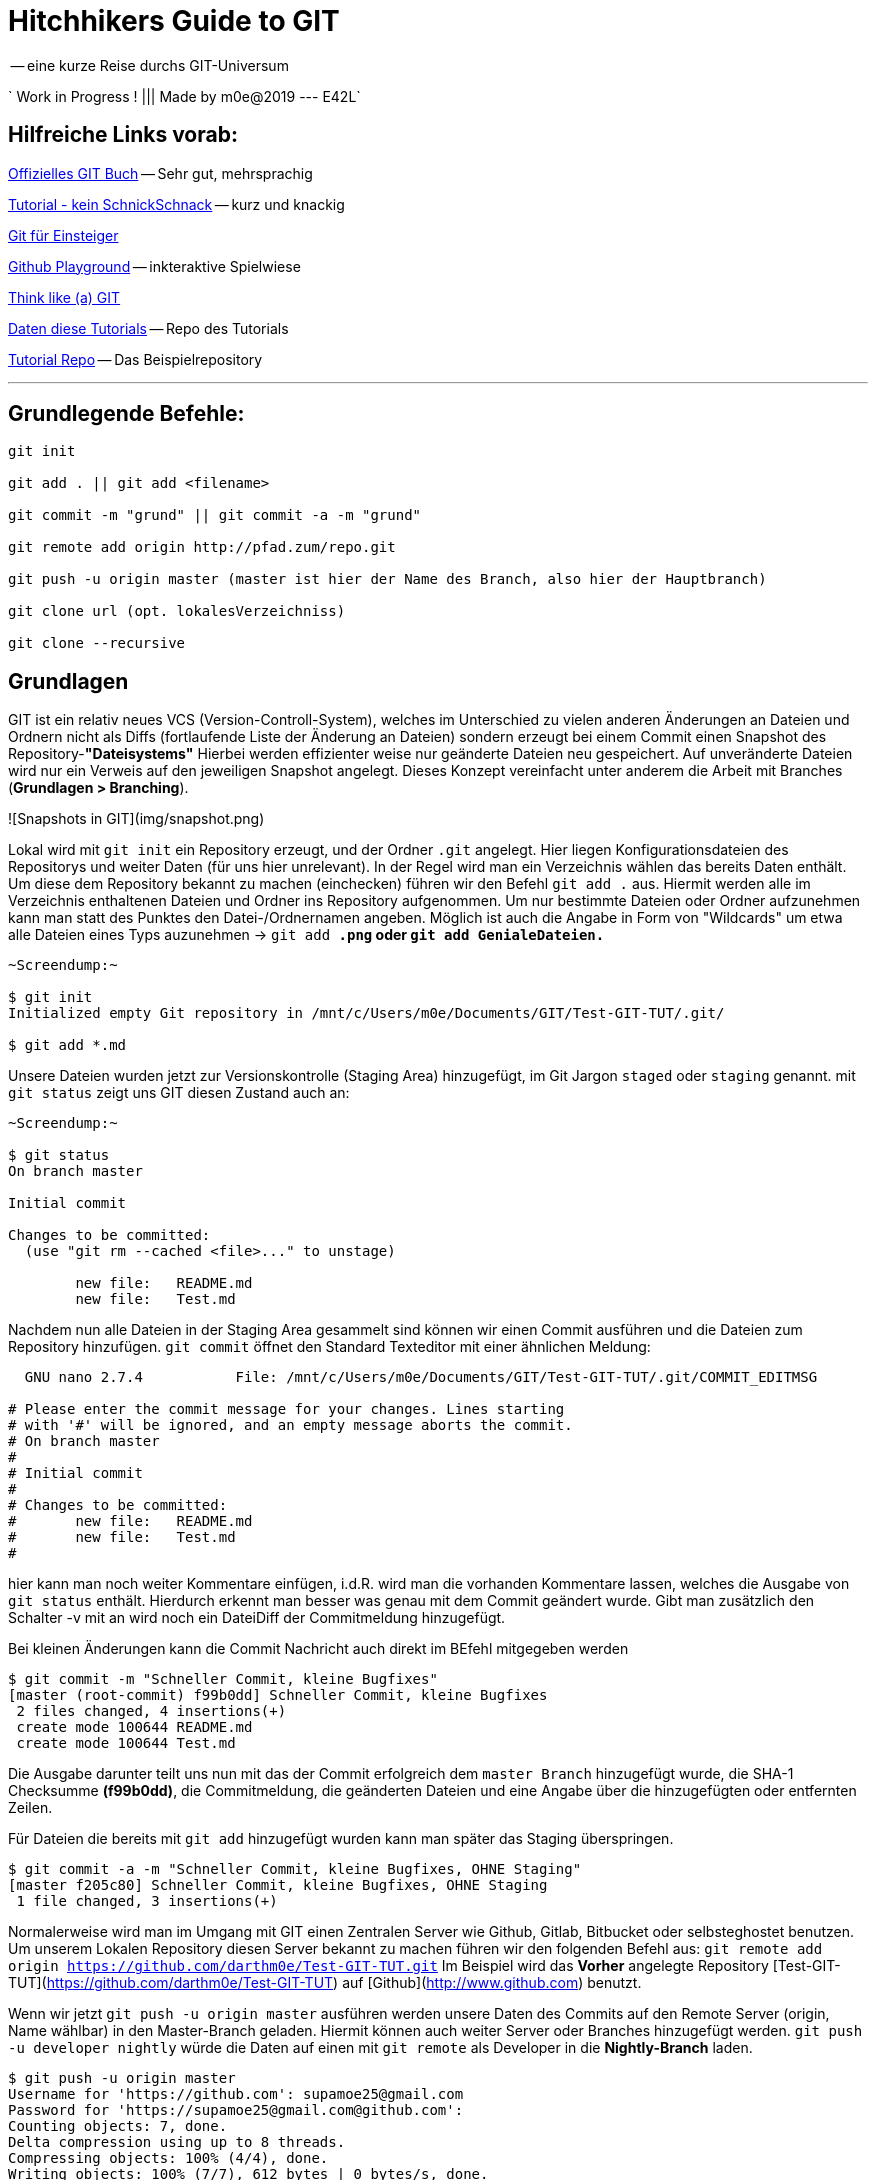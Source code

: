 = Hitchhikers Guide to GIT

-- eine kurze Reise durchs GIT-Universum

` Work in Progress ! ||| Made by m0e@2019  --- E42L`

[TOC]

== Hilfreiche Links vorab:
https://git-scm.com/book/de/v1/[Offizielles GIT Buch] -- Sehr gut, mehrsprachig

https://rogerdudler.github.io/git-guide/index.de.html[Tutorial - kein SchnickSchnack] -- kurz und knackig

https://www.thewebhatesme.com/entwicklung/git-fuer-einsteiger/[Git für Einsteiger]

https://try.github.io/[Github Playground] -- inkteraktive Spielwiese

http://think-like-a-git.net/[Think like (a) GIT]

http://git.enigma42.de/m0e/GIT-Tut[Daten diese Tutorials] -- Repo des Tutorials

https://github.com/darthm0e/Test-GIT-TUT[Tutorial Repo] -- Das Beispielrepository

---


== Grundlegende Befehle:
----
git init

git add . || git add <filename>

git commit -m "grund" || git commit -a -m "grund"

git remote add origin http://pfad.zum/repo.git

git push -u origin master (master ist hier der Name des Branch, also hier der Hauptbranch)

git clone url (opt. lokalesVerzeichniss)

git clone --recursive
----
<<<


## Grundlagen

GIT ist ein relativ neues VCS (Version-Controll-System), welches im Unterschied zu vielen anderen Änderungen an Dateien und Ordnern nicht als Diffs (fortlaufende Liste der Änderung an Dateien) sondern erzeugt bei einem Commit einen Snapshot des Repository-*"Dateisystems"*
Hierbei werden effizienter weise nur geänderte Dateien neu gespeichert. Auf unveränderte Dateien wird nur ein Verweis auf den jeweiligen Snapshot angelegt. Dieses Konzept vereinfacht unter anderem die Arbeit mit Branches (*Grundlagen > Branching*).


![Snapshots in GIT](img/snapshot.png)


Lokal wird mit `git init` ein Repository erzeugt, und der Ordner `.git` angelegt. Hier liegen Konfigurationsdateien des Repositorys und weiter Daten (für uns hier unrelevant).
In der Regel wird man ein Verzeichnis wählen das bereits Daten enthält. Um diese dem Repository bekannt zu machen (einchecken) führen wir den Befehl `git add .` aus. Hiermit werden alle im Verzeichnis enthaltenen Dateien und Ordner ins Repository aufgenommen. Um nur bestimmte Dateien oder Ordner aufzunehmen kann man statt des Punktes den Datei-/Ordnernamen angeben. Möglich ist auch die Angabe in Form von "Wildcards" um etwa alle Dateien eines Typs auzunehmen -> `git add *.png` oder `git add GenialeDateien.*`

```
~Screendump:~

$ git init
Initialized empty Git repository in /mnt/c/Users/m0e/Documents/GIT/Test-GIT-TUT/.git/

$ git add *.md
```

Unsere Dateien wurden jetzt zur Versionskontrolle (Staging Area) hinzugefügt, im Git Jargon `staged` oder `staging` genannt.
mit `git status` zeigt uns GIT diesen Zustand auch an:
```
~Screendump:~

$ git status
On branch master

Initial commit

Changes to be committed:
  (use "git rm --cached <file>..." to unstage)

        new file:   README.md
        new file:   Test.md

```

Nachdem nun alle Dateien in der Staging Area gesammelt sind können wir einen Commit ausführen und die Dateien zum Repository hinzufügen.
`git commit` öffnet den Standard Texteditor mit einer ähnlichen Meldung:

```
  GNU nano 2.7.4           File: /mnt/c/Users/m0e/Documents/GIT/Test-GIT-TUT/.git/COMMIT_EDITMSG                     

# Please enter the commit message for your changes. Lines starting
# with '#' will be ignored, and an empty message aborts the commit.
# On branch master
#
# Initial commit
#
# Changes to be committed:
#       new file:   README.md
#       new file:   Test.md
#
```
hier kann man noch weiter Kommentare einfügen, i.d.R. wird man die vorhanden Kommentare lassen, welches die Ausgabe von `git status` enthält. Hierdurch erkennt man besser was genau mit dem Commit geändert wurde. Gibt man zusätzlich den Schalter -v mit an wird noch ein DateiDiff der Commitmeldung hinzugefügt.

Bei kleinen Änderungen kann die Commit Nachricht auch direkt im BEfehl mitgegeben werden 
```
$ git commit -m "Schneller Commit, kleine Bugfixes"
[master (root-commit) f99b0dd] Schneller Commit, kleine Bugfixes
 2 files changed, 4 insertions(+)
 create mode 100644 README.md
 create mode 100644 Test.md
```

Die Ausgabe darunter teilt uns nun mit das der Commit erfolgreich dem `master Branch` hinzugefügt wurde, die SHA-1 Checksumme *(f99b0dd)*, die Commitmeldung, die geänderten Dateien und eine Angabe über die hinzugefügten oder entfernten Zeilen.

Für Dateien die bereits mit `git add` hinzugefügt wurden kann man später das Staging überspringen.
```
$ git commit -a -m "Schneller Commit, kleine Bugfixes, OHNE Staging"
[master f205c80] Schneller Commit, kleine Bugfixes, OHNE Staging
 1 file changed, 3 insertions(+)
```

Normalerweise wird man im Umgang mit GIT einen Zentralen Server wie Github, Gitlab, Bitbucket oder selbsteghostet benutzen. Um unserem Lokalen Repository diesen Server bekannt zu machen führen wir den folgenden Befehl aus:
`git remote add origin https://github.com/darthm0e/Test-GIT-TUT.git`
Im Beispiel wird das **Vorher** angelegte Repository [Test-GIT-TUT](https://github.com/darthm0e/Test-GIT-TUT) auf [Github](http://www.github.com) benutzt. 

Wenn wir jetzt `git push -u origin master` ausführen werden unsere Daten des Commits auf den Remote Server (origin, Name wählbar) in den Master-Branch geladen. Hiermit können auch weiter Server oder Branches hinzugefügt werden.
`git push -u developer nightly` würde die Daten auf einen mit `git remote` als Developer in die *Nightly-Branch* laden.

```
$ git push -u origin master
Username for 'https://github.com': supamoe25@gmail.com
Password for 'https://supamoe25@gmail.com@github.com':
Counting objects: 7, done.
Delta compression using up to 8 threads.
Compressing objects: 100% (4/4), done.
Writing objects: 100% (7/7), 612 bytes | 0 bytes/s, done.
Total 7 (delta 0), reused 0 (delta 0)
To https://github.com/darthm0e/Test-GIT-TUT.git
 * [new branch]      master -> master
Branch master set up to track remote branch master from origin.
```

Gibt man nun jemandem den Link zum Repository, kann sich dieser den Inhalt anschauen, auf seinen Rechner laden, bearbeiten, änderungen hochladen (schreibrechte vorrausgesetzt) etc.

`git clone <link>` oder `git clone --recursive <link>`

lädt das Repository in einen Unterordner(Name des Repo) ins aktuelle Verzeichniss.
```
$ git clone https://github.com/darthm0e/Test-GIT-TUT.git
Cloning into 'Test-GIT-TUT'...
remote: Enumerating objects: 7, done.
remote: Counting objects: 100% (7/7), done.
remote: Compressing objects: 100% (4/4), done.
remote: Total 7 (delta 0), reused 7 (delta 0), pack-reused 0
Unpacking objects: 100% (7/7), done.
```

Mit `git log` bzw `git log -p` kann man sich alle Commits bzw alle Commits mit änderungen anzeigen lassen:
```
$ git log

commit f205c80841f3b37957101285fc6af5b1691cc81d
Author: m0e <supamoe25@gmail.com>
Date:   Sat Jan 19 16:01:40 2019 +0100

    Schneller Commit, kleine Bugfixes, OHNE Staging

commit f99b0dd5b53a0f66e893bf6cd269eca779851082
Author: m0e <supamoe25@gmail.com>
Date:   Sat Jan 19 15:55:32 2019 +0100

    Schneller Commit, kleine Bugfixes
(END)
```
```
git log -p

commit f205c80841f3b37957101285fc6af5b1691cc81d
Author: m0e <supamoe25@gmail.com>
Date:   Sat Jan 19 16:01:40 2019 +0100

    Schneller Commit, kleine Bugfixes, OHNE Staging

diff --git a/Test.md b/Test.md
index 980a0d5..d6baa93 100644
--- a/Test.md
+++ b/Test.md
@@ -1 +1,4 @@
 Hello World!
+
+
+Was hinzugef<C3><BC>gt

commit f99b0dd5b53a0f66e893bf6cd269eca779851082
Author: m0e <supamoe25@gmail.com>
Date:   Sat Jan 19 15:55:32 2019 +0100

    Schneller Commit, kleine Bugfixes

diff --git a/README.md b/README.md
new file mode 100644
index 0000000..8829e9f
--- /dev/null
+++ b/README.md
@@ -0,0 +1,3 @@
+Hello World !
+
+Daten fuers GIT Tut
diff --git a/Test.md b/Test.md
new file mode 100644
index 0000000..980a0d5
--- /dev/null
+++ b/Test.md
@@ -0,0 +1 @@
+Hello World!
(END)
```

Eine Übersicht über die vorhandenen Remote Repositorys gibt `git remote -v`

```
$ git remote -v
origin  https://github.com/darthm0e/Test-GIT-TUT.git (fetch)
origin  https://github.com/darthm0e/Test-GIT-TUT.git (push)
```

Um die aktuellsten Änderungen ins lokale Repository zu übertragen führt man `git pull` aus. GIT versucht die neuen Commits aus dem Remote Repository zu holen und mit den lokalen Dateien zusammenzuführen.





### Branching

![branching](img/branching.png)



git branch "branchname"						->		Branch erstellen

git checkout "branchname"					->		Zum Branch wechseln

git push --set-upstream origin "branchname"	->		Branch hochladen

git checkout master							->		Zurück zum master Branch

git merge "branchname"						->		branch einchecken

git branch -d "brnachname"					->		branch löschen

git push									->		hochladen



### Tags

In GIT (wie auch in anderen VersionControll-Systemen - VCS) können mit Hilfe von Tags wichtige Punkte in der Commit-Hitory markiert werden. Normalerweise werden hiermit ReleaseVersionen oder andere Meilensteine markiert.
![tags](img/tag.png)
Um sich die in einem Repository vorhandenn Tags anzeigen zu lassen wird `git tag` benutzt. Hiermit werden die Tags in alphabetischer Reihenfolge aufgelistet

```
$> git tag
0.1
help
testing
```
Um nur bestimmte Tags zu sehen kann man folgenden Befehl verwenden: `git tag -l 'v1.4.2'
`

GIT unterscheidet 2 Arten von Tags, einfache (engl. lightweight) und kommentierte (engl. annotated)
Ein normaler Tag ist lediglich ein Zeiger auf einen Commit. Der Tag bleibt mit dem Commit verbunden und wird auch von nachfolgenden Änderungen nicht beeinflusst.
Ein Kommentierter Tag wird als vollwertiges Objekt in GIT gespeichert (ähnlich Commit) und umfasst eine Checksumme, Namen des Verfassers, die eMail Adresse das Datum und sowie eine Tag Nachricht. Desweiteren kann solch ein Tag mit GPG signiert werden.



Um nur bestimmte Tags zu sehen kann man folgenden Befehl verwenden: `git tag -l 'v1.4.2'
`
git tag									->		Tags anzeigen

git tag -a v1.2.3 -m "Version 1.2.3"	->		Kommentierter Tag erstellen

git tag -s v1.5 -m 'my signed 1.5 tag'	->		Tag mit GPG signieren

git push origin --tags  				->		Tags in Repo pushen



## Aliase und Autovervollständigung

### Autocompletion
Um für GIT Befehle eine Autovervollständigung zu erhalten, läd man (hier für BASH) das Script unter: https://github.com/git/git/blob/master/contrib/completion/git-completion.bash[Git-completion.bash]
herunter, und fügt `source ~/git-completion.bash` zu .bashrc hinzu.

### Alias
-- coming soon --


## Reset lokal Repository

git fetch origin

git reset –hard origin/master



<<<

## Software (Windows oder MultiPlattform) ###

https://git-scm.com/download/win[GitBash & GitGUI]
image:img/gitGUI.png[gitGUI,width=512]

https://www.sourcetreeapp.com/[SourceTree]

https://desktop.github.com/[Github Desktop]
image:img/gitDesktop.png[gitDesktop,width=512]

https://www.gitkraken.com/[Git Kraken]

https://git-fork.com/[Fork]

https://github.com/FabriceSalvaire/CodeReview/[CodeReview]

https://gitblade.com/[Git Blade]

---

## Häufiger Workflow

Während der Entwicklungsarbeit wird der Workflow meistens in etwa so aussehen:

- Aktuellen master-Branch vom Server downloaden (vorher mit git status sicherstellen, dass man sich auf dem master-Branch befindet. Wenn nicht: git checkout master):
    `#> git pull`
- Einen neuen Branch für das kommende Feature anlegen:
    `#> git checkout -b meinfeature master`
- [Änderungen am Code durchführen]
- Geänderte und neue Dateien stagen:
    `#> git add .`
- Änderungen committen:
    `#> git commit -m "Changes xyz"`
- Jetzt den Branch auf den Server laden, wenn gewünscht:
    `#> git push -u origin meinfeature`
- … oder direkt in dem master wechseln:
    `#> git checkout master`
- (nochmals aktuellen Code ziehen - zur Sicherheit)
    `#> git pull`
- Eigenen Code mit master zusammenführen:
    `#> git merge meinfeature`
- Nicht mehr benötigten Branch löschen:
    `#> git branch -d meinfeature`
- Aktualisierten master auf den Server pushen:
    `#> git push`


- Fertig

## weitere Befehle ### 

`git stat`

`git diff`

`git fetch`

`git mv`

`git show`

`git remote show origin`

`git remote rm <name>`

`git rebase`

---

*~ Made by m0e@2019  --- enigma42Labs ~*
